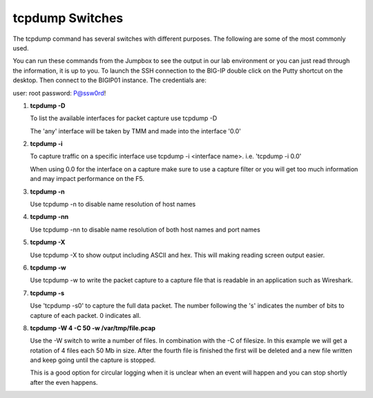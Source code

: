 tcpdump Switches
~~~~~~~~~~~~~~~~

The tcpdump command has several switches with different purposes.  The following are some of the most commonly used.

You can run these commands from the Jumpbox to see the output in our lab environment or you can just read through the information, it is up to you.  To launch the SSH connection to the BIG-IP double click on the Putty shortcut on the desktop.  Then connect to the BIGIP01 instance.  The credentials are:

user: root
password: P@ssw0rd!

#. **tcpdump -D**

   To list the available interfaces for packet capture use tcpdump -D

   The 'any' interface will be taken by TMM and made into the interface '0.0'

   .. image:: /_static/tcpdump-d.png
      :scale: 50 %

#. **tcpdump -i**

   To capture traffic on a specific interface use tcpdump -i <interface name>. i.e. 'tcpdump -i 0.0'

   When using 0.0 for the interface on a capture make sure to use a capture filter or you will get too much information and may impact performance on the F5.

   .. image:: /_static/tcpdump-i.png
      :scale: 50 %

#. **tcpdump -n**

   Use tcpdump -n to disable name resolution of host names

#. **tcpdump -nn**

   Use tcpdump -nn to disable name resolution of both host names and port names

#. **tcpdump -X**

   Use tcpdump -X to show output including ASCII and hex.  This will making reading screen output easier.

   .. image:: /_static/tcpdump-x.png
      :scale: 50 %

#. **tcpdump -w**

   Use tcpdump -w to write the packet capture to a capture file that is readable in an application such as Wireshark.

#. **tcpdump -s**

   Use 'tcpdump -s0' to capture the full data packet.  The number following the 's' indicates the number of bits to capture of each packet.  0 indicates all.

#. **tcpdump -W 4 -C 50 -w /var/tmp/file.pcap**

   Use the -W switch to write a number of files.  In combination with the -C of filesize.  In this example we will get a rotation of 4 files each 50 Mb in size.  After the fourth file is finished the first will be deleted and a new file written and keep going until the capture is stopped.
   
   This is a good option for circular logging when it is unclear when an event will happen and you can stop shortly after the even happens.

